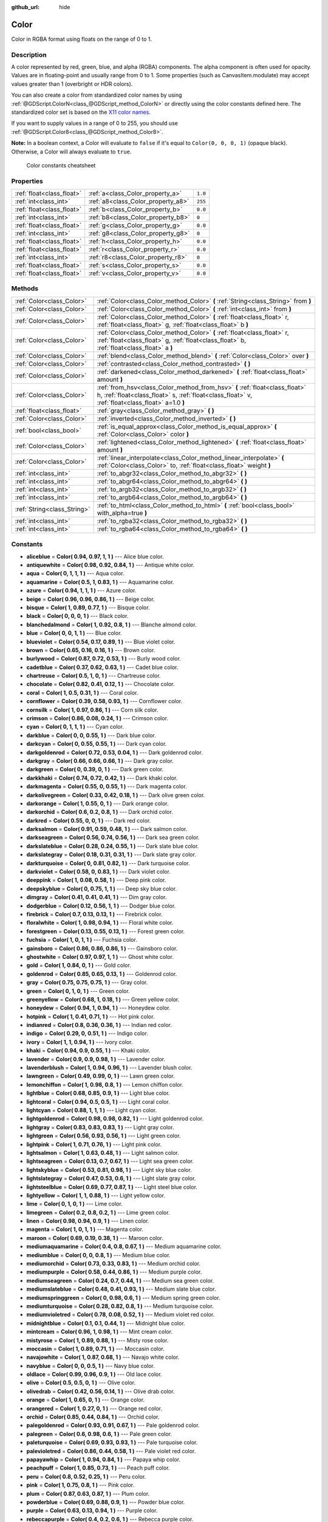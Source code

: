 :github_url: hide

.. Generated automatically by RebelEngine/tools/scripts/rst_from_xml.py.. DO NOT EDIT THIS FILE, but the Color.xml source instead.
.. The source is found in docs or modules/<name>/docs.

.. _class_Color:

Color
=====

Color in RGBA format using floats on the range of 0 to 1.

Description
-----------

A color represented by red, green, blue, and alpha (RGBA) components. The alpha component is often used for opacity. Values are in floating-point and usually range from 0 to 1. Some properties (such as CanvasItem.modulate) may accept values greater than 1 (overbright or HDR colors).

You can also create a color from standardized color names by using :ref:`@GDScript.ColorN<class_@GDScript_method_ColorN>` or directly using the color constants defined here. The standardized color set is based on the `X11 color names <https://en.wikipedia.org/wiki/X11_color_names>`__.

If you want to supply values in a range of 0 to 255, you should use :ref:`@GDScript.Color8<class_@GDScript_method_Color8>`.

**Note:** In a boolean context, a Color will evaluate to ``false`` if it's equal to ``Color(0, 0, 0, 1)`` (opaque black). Otherwise, a Color will always evaluate to ``true``.

.. figure:: /img/color_constants.png

    Color constants cheatsheet

Properties
----------

+---------------------------+------------------------------------+---------+
| :ref:`float<class_float>` | :ref:`a<class_Color_property_a>`   | ``1.0`` |
+---------------------------+------------------------------------+---------+
| :ref:`int<class_int>`     | :ref:`a8<class_Color_property_a8>` | ``255`` |
+---------------------------+------------------------------------+---------+
| :ref:`float<class_float>` | :ref:`b<class_Color_property_b>`   | ``0.0`` |
+---------------------------+------------------------------------+---------+
| :ref:`int<class_int>`     | :ref:`b8<class_Color_property_b8>` | ``0``   |
+---------------------------+------------------------------------+---------+
| :ref:`float<class_float>` | :ref:`g<class_Color_property_g>`   | ``0.0`` |
+---------------------------+------------------------------------+---------+
| :ref:`int<class_int>`     | :ref:`g8<class_Color_property_g8>` | ``0``   |
+---------------------------+------------------------------------+---------+
| :ref:`float<class_float>` | :ref:`h<class_Color_property_h>`   | ``0.0`` |
+---------------------------+------------------------------------+---------+
| :ref:`float<class_float>` | :ref:`r<class_Color_property_r>`   | ``0.0`` |
+---------------------------+------------------------------------+---------+
| :ref:`int<class_int>`     | :ref:`r8<class_Color_property_r8>` | ``0``   |
+---------------------------+------------------------------------+---------+
| :ref:`float<class_float>` | :ref:`s<class_Color_property_s>`   | ``0.0`` |
+---------------------------+------------------------------------+---------+
| :ref:`float<class_float>` | :ref:`v<class_Color_property_v>`   | ``0.0`` |
+---------------------------+------------------------------------+---------+

Methods
-------

+-----------------------------+---------------------------------------------------------------------------------------------------------------------------------------------------------------------------------+
| :ref:`Color<class_Color>`   | :ref:`Color<class_Color_method_Color>` **(** :ref:`String<class_String>` from **)**                                                                                             |
+-----------------------------+---------------------------------------------------------------------------------------------------------------------------------------------------------------------------------+
| :ref:`Color<class_Color>`   | :ref:`Color<class_Color_method_Color>` **(** :ref:`int<class_int>` from **)**                                                                                                   |
+-----------------------------+---------------------------------------------------------------------------------------------------------------------------------------------------------------------------------+
| :ref:`Color<class_Color>`   | :ref:`Color<class_Color_method_Color>` **(** :ref:`float<class_float>` r, :ref:`float<class_float>` g, :ref:`float<class_float>` b **)**                                        |
+-----------------------------+---------------------------------------------------------------------------------------------------------------------------------------------------------------------------------+
| :ref:`Color<class_Color>`   | :ref:`Color<class_Color_method_Color>` **(** :ref:`float<class_float>` r, :ref:`float<class_float>` g, :ref:`float<class_float>` b, :ref:`float<class_float>` a **)**           |
+-----------------------------+---------------------------------------------------------------------------------------------------------------------------------------------------------------------------------+
| :ref:`Color<class_Color>`   | :ref:`blend<class_Color_method_blend>` **(** :ref:`Color<class_Color>` over **)**                                                                                               |
+-----------------------------+---------------------------------------------------------------------------------------------------------------------------------------------------------------------------------+
| :ref:`Color<class_Color>`   | :ref:`contrasted<class_Color_method_contrasted>` **(** **)**                                                                                                                    |
+-----------------------------+---------------------------------------------------------------------------------------------------------------------------------------------------------------------------------+
| :ref:`Color<class_Color>`   | :ref:`darkened<class_Color_method_darkened>` **(** :ref:`float<class_float>` amount **)**                                                                                       |
+-----------------------------+---------------------------------------------------------------------------------------------------------------------------------------------------------------------------------+
| :ref:`Color<class_Color>`   | :ref:`from_hsv<class_Color_method_from_hsv>` **(** :ref:`float<class_float>` h, :ref:`float<class_float>` s, :ref:`float<class_float>` v, :ref:`float<class_float>` a=1.0 **)** |
+-----------------------------+---------------------------------------------------------------------------------------------------------------------------------------------------------------------------------+
| :ref:`float<class_float>`   | :ref:`gray<class_Color_method_gray>` **(** **)**                                                                                                                                |
+-----------------------------+---------------------------------------------------------------------------------------------------------------------------------------------------------------------------------+
| :ref:`Color<class_Color>`   | :ref:`inverted<class_Color_method_inverted>` **(** **)**                                                                                                                        |
+-----------------------------+---------------------------------------------------------------------------------------------------------------------------------------------------------------------------------+
| :ref:`bool<class_bool>`     | :ref:`is_equal_approx<class_Color_method_is_equal_approx>` **(** :ref:`Color<class_Color>` color **)**                                                                          |
+-----------------------------+---------------------------------------------------------------------------------------------------------------------------------------------------------------------------------+
| :ref:`Color<class_Color>`   | :ref:`lightened<class_Color_method_lightened>` **(** :ref:`float<class_float>` amount **)**                                                                                     |
+-----------------------------+---------------------------------------------------------------------------------------------------------------------------------------------------------------------------------+
| :ref:`Color<class_Color>`   | :ref:`linear_interpolate<class_Color_method_linear_interpolate>` **(** :ref:`Color<class_Color>` to, :ref:`float<class_float>` weight **)**                                     |
+-----------------------------+---------------------------------------------------------------------------------------------------------------------------------------------------------------------------------+
| :ref:`int<class_int>`       | :ref:`to_abgr32<class_Color_method_to_abgr32>` **(** **)**                                                                                                                      |
+-----------------------------+---------------------------------------------------------------------------------------------------------------------------------------------------------------------------------+
| :ref:`int<class_int>`       | :ref:`to_abgr64<class_Color_method_to_abgr64>` **(** **)**                                                                                                                      |
+-----------------------------+---------------------------------------------------------------------------------------------------------------------------------------------------------------------------------+
| :ref:`int<class_int>`       | :ref:`to_argb32<class_Color_method_to_argb32>` **(** **)**                                                                                                                      |
+-----------------------------+---------------------------------------------------------------------------------------------------------------------------------------------------------------------------------+
| :ref:`int<class_int>`       | :ref:`to_argb64<class_Color_method_to_argb64>` **(** **)**                                                                                                                      |
+-----------------------------+---------------------------------------------------------------------------------------------------------------------------------------------------------------------------------+
| :ref:`String<class_String>` | :ref:`to_html<class_Color_method_to_html>` **(** :ref:`bool<class_bool>` with_alpha=true **)**                                                                                  |
+-----------------------------+---------------------------------------------------------------------------------------------------------------------------------------------------------------------------------+
| :ref:`int<class_int>`       | :ref:`to_rgba32<class_Color_method_to_rgba32>` **(** **)**                                                                                                                      |
+-----------------------------+---------------------------------------------------------------------------------------------------------------------------------------------------------------------------------+
| :ref:`int<class_int>`       | :ref:`to_rgba64<class_Color_method_to_rgba64>` **(** **)**                                                                                                                      |
+-----------------------------+---------------------------------------------------------------------------------------------------------------------------------------------------------------------------------+

Constants
---------

.. _class_Color_constant_aliceblue:

.. _class_Color_constant_antiquewhite:

.. _class_Color_constant_aqua:

.. _class_Color_constant_aquamarine:

.. _class_Color_constant_azure:

.. _class_Color_constant_beige:

.. _class_Color_constant_bisque:

.. _class_Color_constant_black:

.. _class_Color_constant_blanchedalmond:

.. _class_Color_constant_blue:

.. _class_Color_constant_blueviolet:

.. _class_Color_constant_brown:

.. _class_Color_constant_burlywood:

.. _class_Color_constant_cadetblue:

.. _class_Color_constant_chartreuse:

.. _class_Color_constant_chocolate:

.. _class_Color_constant_coral:

.. _class_Color_constant_cornflower:

.. _class_Color_constant_cornsilk:

.. _class_Color_constant_crimson:

.. _class_Color_constant_cyan:

.. _class_Color_constant_darkblue:

.. _class_Color_constant_darkcyan:

.. _class_Color_constant_darkgoldenrod:

.. _class_Color_constant_darkgray:

.. _class_Color_constant_darkgreen:

.. _class_Color_constant_darkkhaki:

.. _class_Color_constant_darkmagenta:

.. _class_Color_constant_darkolivegreen:

.. _class_Color_constant_darkorange:

.. _class_Color_constant_darkorchid:

.. _class_Color_constant_darkred:

.. _class_Color_constant_darksalmon:

.. _class_Color_constant_darkseagreen:

.. _class_Color_constant_darkslateblue:

.. _class_Color_constant_darkslategray:

.. _class_Color_constant_darkturquoise:

.. _class_Color_constant_darkviolet:

.. _class_Color_constant_deeppink:

.. _class_Color_constant_deepskyblue:

.. _class_Color_constant_dimgray:

.. _class_Color_constant_dodgerblue:

.. _class_Color_constant_firebrick:

.. _class_Color_constant_floralwhite:

.. _class_Color_constant_forestgreen:

.. _class_Color_constant_fuchsia:

.. _class_Color_constant_gainsboro:

.. _class_Color_constant_ghostwhite:

.. _class_Color_constant_gold:

.. _class_Color_constant_goldenrod:

.. _class_Color_constant_gray:

.. _class_Color_constant_green:

.. _class_Color_constant_greenyellow:

.. _class_Color_constant_honeydew:

.. _class_Color_constant_hotpink:

.. _class_Color_constant_indianred:

.. _class_Color_constant_indigo:

.. _class_Color_constant_ivory:

.. _class_Color_constant_khaki:

.. _class_Color_constant_lavender:

.. _class_Color_constant_lavenderblush:

.. _class_Color_constant_lawngreen:

.. _class_Color_constant_lemonchiffon:

.. _class_Color_constant_lightblue:

.. _class_Color_constant_lightcoral:

.. _class_Color_constant_lightcyan:

.. _class_Color_constant_lightgoldenrod:

.. _class_Color_constant_lightgray:

.. _class_Color_constant_lightgreen:

.. _class_Color_constant_lightpink:

.. _class_Color_constant_lightsalmon:

.. _class_Color_constant_lightseagreen:

.. _class_Color_constant_lightskyblue:

.. _class_Color_constant_lightslategray:

.. _class_Color_constant_lightsteelblue:

.. _class_Color_constant_lightyellow:

.. _class_Color_constant_lime:

.. _class_Color_constant_limegreen:

.. _class_Color_constant_linen:

.. _class_Color_constant_magenta:

.. _class_Color_constant_maroon:

.. _class_Color_constant_mediumaquamarine:

.. _class_Color_constant_mediumblue:

.. _class_Color_constant_mediumorchid:

.. _class_Color_constant_mediumpurple:

.. _class_Color_constant_mediumseagreen:

.. _class_Color_constant_mediumslateblue:

.. _class_Color_constant_mediumspringgreen:

.. _class_Color_constant_mediumturquoise:

.. _class_Color_constant_mediumvioletred:

.. _class_Color_constant_midnightblue:

.. _class_Color_constant_mintcream:

.. _class_Color_constant_mistyrose:

.. _class_Color_constant_moccasin:

.. _class_Color_constant_navajowhite:

.. _class_Color_constant_navyblue:

.. _class_Color_constant_oldlace:

.. _class_Color_constant_olive:

.. _class_Color_constant_olivedrab:

.. _class_Color_constant_orange:

.. _class_Color_constant_orangered:

.. _class_Color_constant_orchid:

.. _class_Color_constant_palegoldenrod:

.. _class_Color_constant_palegreen:

.. _class_Color_constant_paleturquoise:

.. _class_Color_constant_palevioletred:

.. _class_Color_constant_papayawhip:

.. _class_Color_constant_peachpuff:

.. _class_Color_constant_peru:

.. _class_Color_constant_pink:

.. _class_Color_constant_plum:

.. _class_Color_constant_powderblue:

.. _class_Color_constant_purple:

.. _class_Color_constant_rebeccapurple:

.. _class_Color_constant_red:

.. _class_Color_constant_rosybrown:

.. _class_Color_constant_royalblue:

.. _class_Color_constant_saddlebrown:

.. _class_Color_constant_salmon:

.. _class_Color_constant_sandybrown:

.. _class_Color_constant_seagreen:

.. _class_Color_constant_seashell:

.. _class_Color_constant_sienna:

.. _class_Color_constant_silver:

.. _class_Color_constant_skyblue:

.. _class_Color_constant_slateblue:

.. _class_Color_constant_slategray:

.. _class_Color_constant_snow:

.. _class_Color_constant_springgreen:

.. _class_Color_constant_steelblue:

.. _class_Color_constant_tan:

.. _class_Color_constant_teal:

.. _class_Color_constant_thistle:

.. _class_Color_constant_tomato:

.. _class_Color_constant_transparent:

.. _class_Color_constant_turquoise:

.. _class_Color_constant_violet:

.. _class_Color_constant_webgray:

.. _class_Color_constant_webgreen:

.. _class_Color_constant_webmaroon:

.. _class_Color_constant_webpurple:

.. _class_Color_constant_wheat:

.. _class_Color_constant_white:

.. _class_Color_constant_whitesmoke:

.. _class_Color_constant_yellow:

.. _class_Color_constant_yellowgreen:

- **aliceblue** = **Color( 0.94, 0.97, 1, 1 )** --- Alice blue color.

- **antiquewhite** = **Color( 0.98, 0.92, 0.84, 1 )** --- Antique white color.

- **aqua** = **Color( 0, 1, 1, 1 )** --- Aqua color.

- **aquamarine** = **Color( 0.5, 1, 0.83, 1 )** --- Aquamarine color.

- **azure** = **Color( 0.94, 1, 1, 1 )** --- Azure color.

- **beige** = **Color( 0.96, 0.96, 0.86, 1 )** --- Beige color.

- **bisque** = **Color( 1, 0.89, 0.77, 1 )** --- Bisque color.

- **black** = **Color( 0, 0, 0, 1 )** --- Black color.

- **blanchedalmond** = **Color( 1, 0.92, 0.8, 1 )** --- Blanche almond color.

- **blue** = **Color( 0, 0, 1, 1 )** --- Blue color.

- **blueviolet** = **Color( 0.54, 0.17, 0.89, 1 )** --- Blue violet color.

- **brown** = **Color( 0.65, 0.16, 0.16, 1 )** --- Brown color.

- **burlywood** = **Color( 0.87, 0.72, 0.53, 1 )** --- Burly wood color.

- **cadetblue** = **Color( 0.37, 0.62, 0.63, 1 )** --- Cadet blue color.

- **chartreuse** = **Color( 0.5, 1, 0, 1 )** --- Chartreuse color.

- **chocolate** = **Color( 0.82, 0.41, 0.12, 1 )** --- Chocolate color.

- **coral** = **Color( 1, 0.5, 0.31, 1 )** --- Coral color.

- **cornflower** = **Color( 0.39, 0.58, 0.93, 1 )** --- Cornflower color.

- **cornsilk** = **Color( 1, 0.97, 0.86, 1 )** --- Corn silk color.

- **crimson** = **Color( 0.86, 0.08, 0.24, 1 )** --- Crimson color.

- **cyan** = **Color( 0, 1, 1, 1 )** --- Cyan color.

- **darkblue** = **Color( 0, 0, 0.55, 1 )** --- Dark blue color.

- **darkcyan** = **Color( 0, 0.55, 0.55, 1 )** --- Dark cyan color.

- **darkgoldenrod** = **Color( 0.72, 0.53, 0.04, 1 )** --- Dark goldenrod color.

- **darkgray** = **Color( 0.66, 0.66, 0.66, 1 )** --- Dark gray color.

- **darkgreen** = **Color( 0, 0.39, 0, 1 )** --- Dark green color.

- **darkkhaki** = **Color( 0.74, 0.72, 0.42, 1 )** --- Dark khaki color.

- **darkmagenta** = **Color( 0.55, 0, 0.55, 1 )** --- Dark magenta color.

- **darkolivegreen** = **Color( 0.33, 0.42, 0.18, 1 )** --- Dark olive green color.

- **darkorange** = **Color( 1, 0.55, 0, 1 )** --- Dark orange color.

- **darkorchid** = **Color( 0.6, 0.2, 0.8, 1 )** --- Dark orchid color.

- **darkred** = **Color( 0.55, 0, 0, 1 )** --- Dark red color.

- **darksalmon** = **Color( 0.91, 0.59, 0.48, 1 )** --- Dark salmon color.

- **darkseagreen** = **Color( 0.56, 0.74, 0.56, 1 )** --- Dark sea green color.

- **darkslateblue** = **Color( 0.28, 0.24, 0.55, 1 )** --- Dark slate blue color.

- **darkslategray** = **Color( 0.18, 0.31, 0.31, 1 )** --- Dark slate gray color.

- **darkturquoise** = **Color( 0, 0.81, 0.82, 1 )** --- Dark turquoise color.

- **darkviolet** = **Color( 0.58, 0, 0.83, 1 )** --- Dark violet color.

- **deeppink** = **Color( 1, 0.08, 0.58, 1 )** --- Deep pink color.

- **deepskyblue** = **Color( 0, 0.75, 1, 1 )** --- Deep sky blue color.

- **dimgray** = **Color( 0.41, 0.41, 0.41, 1 )** --- Dim gray color.

- **dodgerblue** = **Color( 0.12, 0.56, 1, 1 )** --- Dodger blue color.

- **firebrick** = **Color( 0.7, 0.13, 0.13, 1 )** --- Firebrick color.

- **floralwhite** = **Color( 1, 0.98, 0.94, 1 )** --- Floral white color.

- **forestgreen** = **Color( 0.13, 0.55, 0.13, 1 )** --- Forest green color.

- **fuchsia** = **Color( 1, 0, 1, 1 )** --- Fuchsia color.

- **gainsboro** = **Color( 0.86, 0.86, 0.86, 1 )** --- Gainsboro color.

- **ghostwhite** = **Color( 0.97, 0.97, 1, 1 )** --- Ghost white color.

- **gold** = **Color( 1, 0.84, 0, 1 )** --- Gold color.

- **goldenrod** = **Color( 0.85, 0.65, 0.13, 1 )** --- Goldenrod color.

- **gray** = **Color( 0.75, 0.75, 0.75, 1 )** --- Gray color.

- **green** = **Color( 0, 1, 0, 1 )** --- Green color.

- **greenyellow** = **Color( 0.68, 1, 0.18, 1 )** --- Green yellow color.

- **honeydew** = **Color( 0.94, 1, 0.94, 1 )** --- Honeydew color.

- **hotpink** = **Color( 1, 0.41, 0.71, 1 )** --- Hot pink color.

- **indianred** = **Color( 0.8, 0.36, 0.36, 1 )** --- Indian red color.

- **indigo** = **Color( 0.29, 0, 0.51, 1 )** --- Indigo color.

- **ivory** = **Color( 1, 1, 0.94, 1 )** --- Ivory color.

- **khaki** = **Color( 0.94, 0.9, 0.55, 1 )** --- Khaki color.

- **lavender** = **Color( 0.9, 0.9, 0.98, 1 )** --- Lavender color.

- **lavenderblush** = **Color( 1, 0.94, 0.96, 1 )** --- Lavender blush color.

- **lawngreen** = **Color( 0.49, 0.99, 0, 1 )** --- Lawn green color.

- **lemonchiffon** = **Color( 1, 0.98, 0.8, 1 )** --- Lemon chiffon color.

- **lightblue** = **Color( 0.68, 0.85, 0.9, 1 )** --- Light blue color.

- **lightcoral** = **Color( 0.94, 0.5, 0.5, 1 )** --- Light coral color.

- **lightcyan** = **Color( 0.88, 1, 1, 1 )** --- Light cyan color.

- **lightgoldenrod** = **Color( 0.98, 0.98, 0.82, 1 )** --- Light goldenrod color.

- **lightgray** = **Color( 0.83, 0.83, 0.83, 1 )** --- Light gray color.

- **lightgreen** = **Color( 0.56, 0.93, 0.56, 1 )** --- Light green color.

- **lightpink** = **Color( 1, 0.71, 0.76, 1 )** --- Light pink color.

- **lightsalmon** = **Color( 1, 0.63, 0.48, 1 )** --- Light salmon color.

- **lightseagreen** = **Color( 0.13, 0.7, 0.67, 1 )** --- Light sea green color.

- **lightskyblue** = **Color( 0.53, 0.81, 0.98, 1 )** --- Light sky blue color.

- **lightslategray** = **Color( 0.47, 0.53, 0.6, 1 )** --- Light slate gray color.

- **lightsteelblue** = **Color( 0.69, 0.77, 0.87, 1 )** --- Light steel blue color.

- **lightyellow** = **Color( 1, 1, 0.88, 1 )** --- Light yellow color.

- **lime** = **Color( 0, 1, 0, 1 )** --- Lime color.

- **limegreen** = **Color( 0.2, 0.8, 0.2, 1 )** --- Lime green color.

- **linen** = **Color( 0.98, 0.94, 0.9, 1 )** --- Linen color.

- **magenta** = **Color( 1, 0, 1, 1 )** --- Magenta color.

- **maroon** = **Color( 0.69, 0.19, 0.38, 1 )** --- Maroon color.

- **mediumaquamarine** = **Color( 0.4, 0.8, 0.67, 1 )** --- Medium aquamarine color.

- **mediumblue** = **Color( 0, 0, 0.8, 1 )** --- Medium blue color.

- **mediumorchid** = **Color( 0.73, 0.33, 0.83, 1 )** --- Medium orchid color.

- **mediumpurple** = **Color( 0.58, 0.44, 0.86, 1 )** --- Medium purple color.

- **mediumseagreen** = **Color( 0.24, 0.7, 0.44, 1 )** --- Medium sea green color.

- **mediumslateblue** = **Color( 0.48, 0.41, 0.93, 1 )** --- Medium slate blue color.

- **mediumspringgreen** = **Color( 0, 0.98, 0.6, 1 )** --- Medium spring green color.

- **mediumturquoise** = **Color( 0.28, 0.82, 0.8, 1 )** --- Medium turquoise color.

- **mediumvioletred** = **Color( 0.78, 0.08, 0.52, 1 )** --- Medium violet red color.

- **midnightblue** = **Color( 0.1, 0.1, 0.44, 1 )** --- Midnight blue color.

- **mintcream** = **Color( 0.96, 1, 0.98, 1 )** --- Mint cream color.

- **mistyrose** = **Color( 1, 0.89, 0.88, 1 )** --- Misty rose color.

- **moccasin** = **Color( 1, 0.89, 0.71, 1 )** --- Moccasin color.

- **navajowhite** = **Color( 1, 0.87, 0.68, 1 )** --- Navajo white color.

- **navyblue** = **Color( 0, 0, 0.5, 1 )** --- Navy blue color.

- **oldlace** = **Color( 0.99, 0.96, 0.9, 1 )** --- Old lace color.

- **olive** = **Color( 0.5, 0.5, 0, 1 )** --- Olive color.

- **olivedrab** = **Color( 0.42, 0.56, 0.14, 1 )** --- Olive drab color.

- **orange** = **Color( 1, 0.65, 0, 1 )** --- Orange color.

- **orangered** = **Color( 1, 0.27, 0, 1 )** --- Orange red color.

- **orchid** = **Color( 0.85, 0.44, 0.84, 1 )** --- Orchid color.

- **palegoldenrod** = **Color( 0.93, 0.91, 0.67, 1 )** --- Pale goldenrod color.

- **palegreen** = **Color( 0.6, 0.98, 0.6, 1 )** --- Pale green color.

- **paleturquoise** = **Color( 0.69, 0.93, 0.93, 1 )** --- Pale turquoise color.

- **palevioletred** = **Color( 0.86, 0.44, 0.58, 1 )** --- Pale violet red color.

- **papayawhip** = **Color( 1, 0.94, 0.84, 1 )** --- Papaya whip color.

- **peachpuff** = **Color( 1, 0.85, 0.73, 1 )** --- Peach puff color.

- **peru** = **Color( 0.8, 0.52, 0.25, 1 )** --- Peru color.

- **pink** = **Color( 1, 0.75, 0.8, 1 )** --- Pink color.

- **plum** = **Color( 0.87, 0.63, 0.87, 1 )** --- Plum color.

- **powderblue** = **Color( 0.69, 0.88, 0.9, 1 )** --- Powder blue color.

- **purple** = **Color( 0.63, 0.13, 0.94, 1 )** --- Purple color.

- **rebeccapurple** = **Color( 0.4, 0.2, 0.6, 1 )** --- Rebecca purple color.

- **red** = **Color( 1, 0, 0, 1 )** --- Red color.

- **rosybrown** = **Color( 0.74, 0.56, 0.56, 1 )** --- Rosy brown color.

- **royalblue** = **Color( 0.25, 0.41, 0.88, 1 )** --- Royal blue color.

- **saddlebrown** = **Color( 0.55, 0.27, 0.07, 1 )** --- Saddle brown color.

- **salmon** = **Color( 0.98, 0.5, 0.45, 1 )** --- Salmon color.

- **sandybrown** = **Color( 0.96, 0.64, 0.38, 1 )** --- Sandy brown color.

- **seagreen** = **Color( 0.18, 0.55, 0.34, 1 )** --- Sea green color.

- **seashell** = **Color( 1, 0.96, 0.93, 1 )** --- Seashell color.

- **sienna** = **Color( 0.63, 0.32, 0.18, 1 )** --- Sienna color.

- **silver** = **Color( 0.75, 0.75, 0.75, 1 )** --- Silver color.

- **skyblue** = **Color( 0.53, 0.81, 0.92, 1 )** --- Sky blue color.

- **slateblue** = **Color( 0.42, 0.35, 0.8, 1 )** --- Slate blue color.

- **slategray** = **Color( 0.44, 0.5, 0.56, 1 )** --- Slate gray color.

- **snow** = **Color( 1, 0.98, 0.98, 1 )** --- Snow color.

- **springgreen** = **Color( 0, 1, 0.5, 1 )** --- Spring green color.

- **steelblue** = **Color( 0.27, 0.51, 0.71, 1 )** --- Steel blue color.

- **tan** = **Color( 0.82, 0.71, 0.55, 1 )** --- Tan color.

- **teal** = **Color( 0, 0.5, 0.5, 1 )** --- Teal color.

- **thistle** = **Color( 0.85, 0.75, 0.85, 1 )** --- Thistle color.

- **tomato** = **Color( 1, 0.39, 0.28, 1 )** --- Tomato color.

- **transparent** = **Color( 1, 1, 1, 0 )** --- Transparent color (white with no alpha).

- **turquoise** = **Color( 0.25, 0.88, 0.82, 1 )** --- Turquoise color.

- **violet** = **Color( 0.93, 0.51, 0.93, 1 )** --- Violet color.

- **webgray** = **Color( 0.5, 0.5, 0.5, 1 )** --- Web gray color.

- **webgreen** = **Color( 0, 0.5, 0, 1 )** --- Web green color.

- **webmaroon** = **Color( 0.5, 0, 0, 1 )** --- Web maroon color.

- **webpurple** = **Color( 0.5, 0, 0.5, 1 )** --- Web purple color.

- **wheat** = **Color( 0.96, 0.87, 0.7, 1 )** --- Wheat color.

- **white** = **Color( 1, 1, 1, 1 )** --- White color.

- **whitesmoke** = **Color( 0.96, 0.96, 0.96, 1 )** --- White smoke color.

- **yellow** = **Color( 1, 1, 0, 1 )** --- Yellow color.

- **yellowgreen** = **Color( 0.6, 0.8, 0.2, 1 )** --- Yellow green color.

Property Descriptions
---------------------

.. _class_Color_property_a:

- :ref:`float<class_float>` **a**

+-----------+---------+
| *Default* | ``1.0`` |
+-----------+---------+

The color's alpha component, typically on the range of 0 to 1. A value of 0 means that the color is fully transparent. A value of 1 means that the color is fully opaque.

----

.. _class_Color_property_a8:

- :ref:`int<class_int>` **a8**

+-----------+---------+
| *Default* | ``255`` |
+-----------+---------+

Wrapper for :ref:`a<class_Color_property_a>` that uses the range 0 to 255 instead of 0 to 1.

----

.. _class_Color_property_b:

- :ref:`float<class_float>` **b**

+-----------+---------+
| *Default* | ``0.0`` |
+-----------+---------+

The color's blue component, typically on the range of 0 to 1.

----

.. _class_Color_property_b8:

- :ref:`int<class_int>` **b8**

+-----------+-------+
| *Default* | ``0`` |
+-----------+-------+

Wrapper for :ref:`b<class_Color_property_b>` that uses the range 0 to 255 instead of 0 to 1.

----

.. _class_Color_property_g:

- :ref:`float<class_float>` **g**

+-----------+---------+
| *Default* | ``0.0`` |
+-----------+---------+

The color's green component, typically on the range of 0 to 1.

----

.. _class_Color_property_g8:

- :ref:`int<class_int>` **g8**

+-----------+-------+
| *Default* | ``0`` |
+-----------+-------+

Wrapper for :ref:`g<class_Color_property_g>` that uses the range 0 to 255 instead of 0 to 1.

----

.. _class_Color_property_h:

- :ref:`float<class_float>` **h**

+-----------+---------+
| *Default* | ``0.0`` |
+-----------+---------+

The HSV hue of this color, on the range 0 to 1.

----

.. _class_Color_property_r:

- :ref:`float<class_float>` **r**

+-----------+---------+
| *Default* | ``0.0`` |
+-----------+---------+

The color's red component, typically on the range of 0 to 1.

----

.. _class_Color_property_r8:

- :ref:`int<class_int>` **r8**

+-----------+-------+
| *Default* | ``0`` |
+-----------+-------+

Wrapper for :ref:`r<class_Color_property_r>` that uses the range 0 to 255 instead of 0 to 1.

----

.. _class_Color_property_s:

- :ref:`float<class_float>` **s**

+-----------+---------+
| *Default* | ``0.0`` |
+-----------+---------+

The HSV saturation of this color, on the range 0 to 1.

----

.. _class_Color_property_v:

- :ref:`float<class_float>` **v**

+-----------+---------+
| *Default* | ``0.0`` |
+-----------+---------+

The HSV value (brightness) of this color, on the range 0 to 1.

Method Descriptions
-------------------

.. _class_Color_method_Color:

- :ref:`Color<class_Color>` **Color** **(** :ref:`String<class_String>` from **)**

Constructs a color from an HTML hexadecimal color string in ARGB or RGB format. See also :ref:`@GDScript.ColorN<class_@GDScript_method_ColorN>`.

::

    # Each of the following creates the same color RGBA(178, 217, 10, 255).
    var c1 = Color("#ffb2d90a") # ARGB format with "#".
    var c2 = Color("ffb2d90a") # ARGB format.
    var c3 = Color("#b2d90a") # RGB format with "#".
    var c4 = Color("b2d90a") # RGB format.

----

- :ref:`Color<class_Color>` **Color** **(** :ref:`int<class_int>` from **)**

Constructs a color from a 32-bit integer in RGBA format (each byte represents a color channel).

::

    var c = Color(274) # Similar to Color(0.0, 0.0, 0.004, 0.07)

----

- :ref:`Color<class_Color>` **Color** **(** :ref:`float<class_float>` r, :ref:`float<class_float>` g, :ref:`float<class_float>` b **)**

Constructs a color from RGB values, typically between 0 and 1. Alpha will be 1.

::

    var color = Color(0.2, 1.0, 0.7) # Similar to Color8(51, 255, 178, 255)

----

- :ref:`Color<class_Color>` **Color** **(** :ref:`float<class_float>` r, :ref:`float<class_float>` g, :ref:`float<class_float>` b, :ref:`float<class_float>` a **)**

Constructs a color from RGBA values, typically between 0 and 1.

::

    var color = Color(0.2, 1.0, 0.7, 0.8) # Similar to Color8(51, 255, 178, 204)

----

.. _class_Color_method_blend:

- :ref:`Color<class_Color>` **blend** **(** :ref:`Color<class_Color>` over **)**

Returns a new color resulting from blending this color over another. If the color is opaque, the result is also opaque. The second color may have a range of alpha values.

::

    var bg = Color(0.0, 1.0, 0.0, 0.5) # Green with alpha of 50%
    var fg = Color(1.0, 0.0, 0.0, 0.5) # Red with alpha of 50%
    var blended_color = bg.blend(fg) # Brown with alpha of 75%

----

.. _class_Color_method_contrasted:

- :ref:`Color<class_Color>` **contrasted** **(** **)**

Returns the most contrasting color.

::

    var c = Color(0.3, 0.4, 0.9)
    var contrasted_color = c.contrasted() # Equivalent to RGBA(204, 229, 102, 255)

----

.. _class_Color_method_darkened:

- :ref:`Color<class_Color>` **darkened** **(** :ref:`float<class_float>` amount **)**

Returns a new color resulting from making this color darker by the specified percentage (ratio from 0 to 1).

::

    var green = Color(0.0, 1.0, 0.0)
    var darkgreen = green.darkened(0.2) # 20% darker than regular green

----

.. _class_Color_method_from_hsv:

- :ref:`Color<class_Color>` **from_hsv** **(** :ref:`float<class_float>` h, :ref:`float<class_float>` s, :ref:`float<class_float>` v, :ref:`float<class_float>` a=1.0 **)**

Constructs a color from an HSV profile. ``h``, ``s``, and ``v`` are values between 0 and 1.

::

    var c = Color.from_hsv(0.58, 0.5, 0.79, 0.8) # Equivalent to HSV(210, 50, 79, 0.8) or Color8(100, 151, 201, 0.8)

----

.. _class_Color_method_gray:

- :ref:`float<class_float>` **gray** **(** **)**

Returns the color's grayscale representation.

The gray value is calculated as ``(r + g + b) / 3``.

::

    var c = Color(0.2, 0.45, 0.82)
    var gray = c.gray() # A value of 0.466667

----

.. _class_Color_method_inverted:

- :ref:`Color<class_Color>` **inverted** **(** **)**

Returns the inverted color ``(1 - r, 1 - g, 1 - b, a)``.

::

    var color = Color(0.3, 0.4, 0.9)
    var inverted_color = color.inverted() # Equivalent to Color(0.7, 0.6, 0.1)

----

.. _class_Color_method_is_equal_approx:

- :ref:`bool<class_bool>` **is_equal_approx** **(** :ref:`Color<class_Color>` color **)**

Returns ``true`` if this color and ``color`` are approximately equal, by running :ref:`@GDScript.is_equal_approx<class_@GDScript_method_is_equal_approx>` on each component.

----

.. _class_Color_method_lightened:

- :ref:`Color<class_Color>` **lightened** **(** :ref:`float<class_float>` amount **)**

Returns a new color resulting from making this color lighter by the specified percentage (ratio from 0 to 1).

::

    var green = Color(0.0, 1.0, 0.0)
    var lightgreen = green.lightened(0.2) # 20% lighter than regular green

----

.. _class_Color_method_linear_interpolate:

- :ref:`Color<class_Color>` **linear_interpolate** **(** :ref:`Color<class_Color>` to, :ref:`float<class_float>` weight **)**

Returns the linear interpolation with another color. The interpolation factor ``weight`` is between 0 and 1.

::

    var c1 = Color(1.0, 0.0, 0.0)
    var c2 = Color(0.0, 1.0, 0.0)
    var li_c = c1.linear_interpolate(c2, 0.5) # Equivalent to Color(0.5, 0.5, 0.0)

----

.. _class_Color_method_to_abgr32:

- :ref:`int<class_int>` **to_abgr32** **(** **)**

Returns the color converted to a 32-bit integer in ABGR format (each byte represents a color channel). ABGR is the reversed version of the default format.

::

    var color = Color(1, 0.5, 0.2)
    print(color.to_abgr32()) # Prints 4281565439

----

.. _class_Color_method_to_abgr64:

- :ref:`int<class_int>` **to_abgr64** **(** **)**

Returns the color converted to a 64-bit integer in ABGR format (each word represents a color channel). ABGR is the reversed version of the default format.

::

    var color = Color(1, 0.5, 0.2)
    print(color.to_abgr64()) # Prints -225178692812801

----

.. _class_Color_method_to_argb32:

- :ref:`int<class_int>` **to_argb32** **(** **)**

Returns the color converted to a 32-bit integer in ARGB format (each byte represents a color channel). ARGB is more compatible with DirectX.

::

    var color = Color(1, 0.5, 0.2)
    print(color.to_argb32()) # Prints 4294934323

----

.. _class_Color_method_to_argb64:

- :ref:`int<class_int>` **to_argb64** **(** **)**

Returns the color converted to a 64-bit integer in ARGB format (each word represents a color channel). ARGB is more compatible with DirectX.

::

    var color = Color(1, 0.5, 0.2)
    print(color.to_argb64()) # Prints -2147470541

----

.. _class_Color_method_to_html:

- :ref:`String<class_String>` **to_html** **(** :ref:`bool<class_bool>` with_alpha=true **)**

Returns the color's HTML hexadecimal color string in ARGB format (ex: ``ff34f822``).

Setting ``with_alpha`` to ``false`` excludes alpha from the hexadecimal string.

::

    var c = Color(1, 1, 1, 0.5)
    var s1 = c.to_html() # Returns "7fffffff"
    var s2 = c.to_html(false) # Returns "ffffff"

----

.. _class_Color_method_to_rgba32:

- :ref:`int<class_int>` **to_rgba32** **(** **)**

Returns the color converted to a 32-bit integer in RGBA format (each byte represents a color channel). RGBA is Rebel Engine's default format.

::

    var color = Color(1, 0.5, 0.2)
    print(color.to_rgba32()) # Prints 4286526463

----

.. _class_Color_method_to_rgba64:

- :ref:`int<class_int>` **to_rgba64** **(** **)**

Returns the color converted to a 64-bit integer in RGBA format (each word represents a color channel). RGBA is Rebel Engine's default format.

::

    var color = Color(1, 0.5, 0.2)
    print(color.to_rgba64()) # Prints -140736629309441

.. |virtual| replace:: :abbr:`virtual (This method should typically be overridden by the user to have any effect.)`
.. |const| replace:: :abbr:`const (This method has no side effects. It doesn't modify any of the instance's member variables.)`
.. |vararg| replace:: :abbr:`vararg (This method accepts any number of arguments after the ones described here.)`
